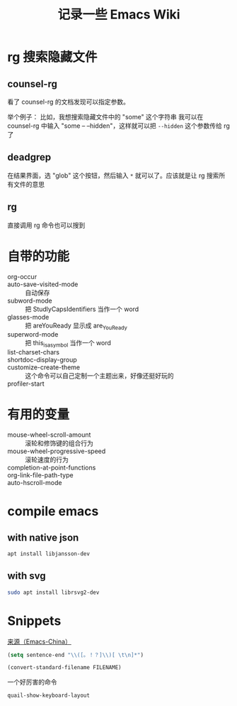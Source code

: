 #+TITLE: 记录一些 Emacs Wiki
#+STARTUP: overview

* rg 搜索隐藏文件
** counsel-rg
看了 counsel-rg 的文档发现可以指定参数。

举个例子：
比如，我想搜索隐藏文件中的 "some" 这个字符串
我可以在 counsel-rg 中输入 "some -- --hidden"，这样就可以把 =--hidden= 这个参数传给 rg 了
** deadgrep
在结果界面，选 "glob" 这个按钮，然后输入 =*= 就可以了。应该就是让 rg 搜索所有文件的意思
** rg
直接调用 rg 命令也可以搜到

* 自带的功能

- org-occur :: 
- auto-save-visited-mode :: 自动保存
- subword-mode :: 把 StudlyCapsIdentifiers 当作一个 word
- glasses-mode :: 把 areYouReady 显示成 are_You_Ready
- superword-mode :: 把 this_is_a_symbol 当作一个 word
- list-charset-chars :: 
- shortdoc-display-group ::
- customize-create-theme :: 这个命令可以自己定制一个主题出来，好像还挺好玩的
- profiler-start :: 

* 有用的变量
- mouse-wheel-scroll-amount :: 滚轮和修饰键的组合行为
- mouse-wheel-progressive-speed :: 滚轮速度的行为
- completion-at-point-functions :: 
- org-link-file-path-type ::
- auto-hscroll-mode :: 

* compile emacs

** with native json
#+begin_src sh
  apt install libjansson-dev
#+end_src

** with svg
#+begin_src sh
  sudo apt install librsvg2-dev
#+end_src

* Snippets
[[https://emacs-china.org/t/word/19878][来源（Emacs-China）]]
#+begin_src emacs-lisp
  (setq sentence-end "\\([。！？]\\)[ \t\n]*")
#+end_src

#+begin_src emacs-lisp
  (convert-standard-filename FILENAME)
#+end_src

一个好厉害的命令
#+begin_src emacs-lisp
  quail-show-keyboard-layout
#+end_src




